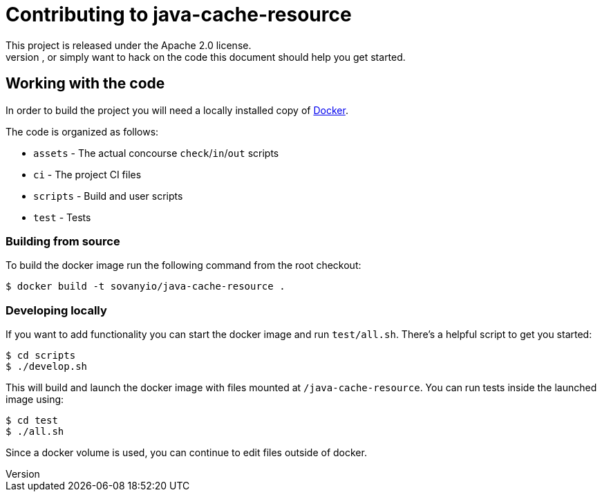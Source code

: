 = Contributing to java-cache-resource
This project is released under the Apache 2.0 license.
If you would like to contribute something, or simply want to hack on the code this document should help you get started.

== Working with the code
In order to build the project you will need a locally installed copy of http://docker.com[Docker].

The code is organized as follows:

* `assets` - The actual concourse `check`/`in`/`out` scripts
* `ci` - The project CI files
* `scripts` - Build and user scripts
* `test` - Tests

=== Building from source
To build the docker image run the following command from the root checkout:

----
$ docker build -t sovanyio/java-cache-resource .
----

=== Developing locally
If you want to add functionality you can start the docker image and run `test/all.sh`.
There's a helpful script to get you started:

----
$ cd scripts
$ ./develop.sh
----

This will build and launch the docker image with files mounted at `/java-cache-resource`.
You can run tests inside the launched image using:

----
$ cd test
$ ./all.sh
----

Since a docker volume is used, you can continue to edit files outside of docker.
